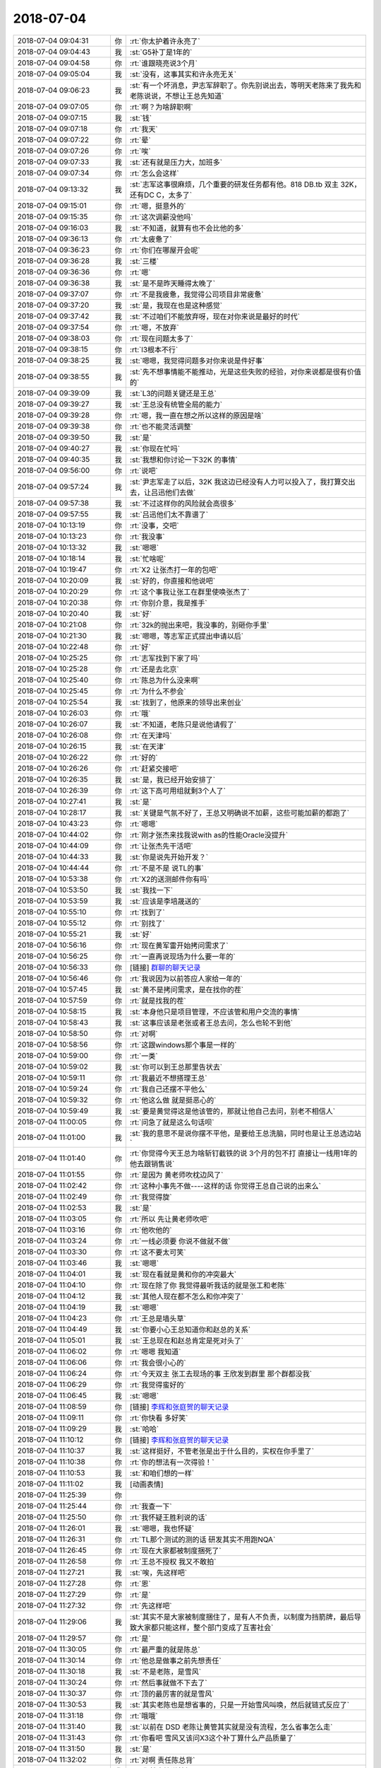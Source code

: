 2018-07-04
-------------

.. list-table::
   :widths: 25, 1, 60

   * - 2018-07-04 09:04:31
     - 你
     - :rt:`你太护着许永亮了`
   * - 2018-07-04 09:04:43
     - 我
     - :st:`G5补丁是1年的`
   * - 2018-07-04 09:04:58
     - 你
     - :rt:`谁跟晓亮说3个月`
   * - 2018-07-04 09:05:04
     - 我
     - :st:`没有，这事其实和许永亮无关`
   * - 2018-07-04 09:06:23
     - 我
     - :st:`有一个坏消息，尹志军辞职了。你先别说出去，等明天老陈来了我先和老陈说说，不想让王总先知道`
   * - 2018-07-04 09:07:05
     - 你
     - :rt:`啊？为啥辞职啊`
   * - 2018-07-04 09:07:15
     - 我
     - :st:`钱`
   * - 2018-07-04 09:07:18
     - 你
     - :rt:`我天`
   * - 2018-07-04 09:07:22
     - 你
     - :rt:`晕`
   * - 2018-07-04 09:07:26
     - 你
     - :rt:`唉`
   * - 2018-07-04 09:07:33
     - 我
     - :st:`还有就是压力大，加班多`
   * - 2018-07-04 09:07:34
     - 你
     - :rt:`怎么会这样`
   * - 2018-07-04 09:13:32
     - 我
     - :st:`志军这事很麻烦，几个重要的研发任务都有他。818 DB.tb 双主 32K，还有DC C，太多了`
   * - 2018-07-04 09:15:01
     - 你
     - :rt:`嗯，挺意外的`
   * - 2018-07-04 09:15:35
     - 你
     - :rt:`这次调薪没他吗`
   * - 2018-07-04 09:16:03
     - 我
     - :st:`不知道，就算有也不会比他的多`
   * - 2018-07-04 09:36:13
     - 你
     - :rt:`太疲惫了`
   * - 2018-07-04 09:36:23
     - 你
     - :rt:`你们在哪屋开会呢`
   * - 2018-07-04 09:36:28
     - 我
     - :st:`三楼`
   * - 2018-07-04 09:36:36
     - 你
     - :rt:`嗯`
   * - 2018-07-04 09:36:38
     - 我
     - :st:`是不是昨天睡得太晚了`
   * - 2018-07-04 09:37:07
     - 你
     - :rt:`不是我疲惫，我觉得公司项目非常疲惫`
   * - 2018-07-04 09:37:20
     - 我
     - :st:`是，我现在也是这种感觉`
   * - 2018-07-04 09:37:42
     - 我
     - :st:`不过咱们不能放弃呀，现在对你来说是最好的时代`
   * - 2018-07-04 09:37:54
     - 你
     - :rt:`嗯，不放弃`
   * - 2018-07-04 09:38:03
     - 你
     - :rt:`现在问题太多了`
   * - 2018-07-04 09:38:15
     - 你
     - :rt:`l3根本不行`
   * - 2018-07-04 09:38:25
     - 我
     - :st:`嗯嗯，我觉得问题多对你来说是件好事`
   * - 2018-07-04 09:38:55
     - 我
     - :st:`先不想事情能不能推动，光是这些失败的经验，对你来说都是很有价值的`
   * - 2018-07-04 09:39:09
     - 我
     - :st:`L3的问题关键还是王总`
   * - 2018-07-04 09:39:27
     - 我
     - :st:`王总没有统管全局的能力`
   * - 2018-07-04 09:39:28
     - 你
     - :rt:`嗯，我一直在想之所以这样的原因是啥`
   * - 2018-07-04 09:39:38
     - 你
     - :rt:`也不能灵活调整`
   * - 2018-07-04 09:39:50
     - 我
     - :st:`是`
   * - 2018-07-04 09:40:27
     - 我
     - :st:`你现在忙吗`
   * - 2018-07-04 09:40:35
     - 我
     - :st:`我想和你讨论一下32K 的事情`
   * - 2018-07-04 09:56:00
     - 你
     - :rt:`说吧`
   * - 2018-07-04 09:57:24
     - 我
     - :st:`尹志军走了以后，32K 我这边已经没有人力可以投入了，我打算交出去，让吕迅他们去做`
   * - 2018-07-04 09:57:38
     - 我
     - :st:`不过这样你的风险就会高很多`
   * - 2018-07-04 09:57:55
     - 我
     - :st:`吕迅他们太不靠谱了`
   * - 2018-07-04 10:13:19
     - 你
     - :rt:`没事，交吧`
   * - 2018-07-04 10:13:23
     - 你
     - :rt:`我没事`
   * - 2018-07-04 10:13:32
     - 我
     - :st:`嗯嗯`
   * - 2018-07-04 10:18:14
     - 我
     - :st:`忙啥呢`
   * - 2018-07-04 10:19:47
     - 你
     - :rt:`X2 让张杰打一年的包吧`
   * - 2018-07-04 10:20:09
     - 我
     - :st:`好的，你直接和他说吧`
   * - 2018-07-04 10:20:29
     - 你
     - :rt:`这个事我让张工在群里使唤张杰了`
   * - 2018-07-04 10:20:38
     - 你
     - :rt:`你别介意，我是推手`
   * - 2018-07-04 10:20:40
     - 我
     - :st:`好`
   * - 2018-07-04 10:21:08
     - 你
     - :rt:`32k的抛出来吧，我没事的，别砸你手里`
   * - 2018-07-04 10:21:30
     - 我
     - :st:`嗯嗯，等志军正式提出申请以后`
   * - 2018-07-04 10:22:48
     - 你
     - :rt:`好`
   * - 2018-07-04 10:25:25
     - 你
     - :rt:`志军找到下家了吗`
   * - 2018-07-04 10:25:28
     - 你
     - :rt:`还是去北京`
   * - 2018-07-04 10:25:40
     - 你
     - :rt:`陈总为什么没来啊`
   * - 2018-07-04 10:25:45
     - 你
     - :rt:`为什么不参会`
   * - 2018-07-04 10:25:54
     - 我
     - :st:`找到了，他原来的领导出来创业`
   * - 2018-07-04 10:26:03
     - 你
     - :rt:`哦`
   * - 2018-07-04 10:26:07
     - 我
     - :st:`不知道，老陈只是说他请假了`
   * - 2018-07-04 10:26:08
     - 你
     - :rt:`在天津吗`
   * - 2018-07-04 10:26:15
     - 我
     - :st:`在天津`
   * - 2018-07-04 10:26:22
     - 你
     - :rt:`好的`
   * - 2018-07-04 10:26:26
     - 你
     - :rt:`赶紧交接吧`
   * - 2018-07-04 10:26:35
     - 我
     - :st:`是，我已经开始安排了`
   * - 2018-07-04 10:26:39
     - 你
     - :rt:`这下高可用组就剩3个人了`
   * - 2018-07-04 10:27:41
     - 我
     - :st:`是`
   * - 2018-07-04 10:28:17
     - 我
     - :st:`关键是气氛不好了，王总又明确说不加薪，这些可能加薪的都跑了`
   * - 2018-07-04 10:43:23
     - 你
     - :rt:`嗯嗯`
   * - 2018-07-04 10:44:02
     - 你
     - :rt:`刚才张杰来找我说with as的性能Oracle没提升`
   * - 2018-07-04 10:44:09
     - 你
     - :rt:`让张杰先干活吧`
   * - 2018-07-04 10:44:33
     - 我
     - :st:`你是说先开始开发？`
   * - 2018-07-04 10:44:44
     - 你
     - :rt:`不是不是 说TL的事`
   * - 2018-07-04 10:53:38
     - 你
     - :rt:`X2的送测邮件你有吗`
   * - 2018-07-04 10:53:50
     - 我
     - :st:`我找一下`
   * - 2018-07-04 10:53:59
     - 我
     - :st:`应该是李培晟送的`
   * - 2018-07-04 10:55:10
     - 你
     - :rt:`找到了`
   * - 2018-07-04 10:55:12
     - 你
     - :rt:`别找了`
   * - 2018-07-04 10:55:21
     - 我
     - :st:`好`
   * - 2018-07-04 10:56:16
     - 你
     - :rt:`现在黄军雷开始拷问需求了`
   * - 2018-07-04 10:56:25
     - 你
     - :rt:`一直再说现场为什么要一年的`
   * - 2018-07-04 10:56:33
     - 你
     - [链接] `群聊的聊天记录 <https://support.weixin.qq.com/cgi-bin/mmsupport-bin/readtemplate?t=page/favorite_record__w_unsupport>`_
   * - 2018-07-04 10:56:46
     - 你
     - :rt:`我说因为以前答应人家给一年的`
   * - 2018-07-04 10:57:45
     - 我
     - :st:`黄不是拷问需求，是在找你的茬`
   * - 2018-07-04 10:57:59
     - 你
     - :rt:`就是找我的茬`
   * - 2018-07-04 10:58:15
     - 我
     - :st:`本身他只是项目管理，不应该管和用户交流的事情`
   * - 2018-07-04 10:58:43
     - 我
     - :st:`这事应该是老张或者王总去问，怎么也轮不到他`
   * - 2018-07-04 10:58:50
     - 你
     - :rt:`对啊`
   * - 2018-07-04 10:58:56
     - 你
     - :rt:`这跟windows那个事是一样的`
   * - 2018-07-04 10:59:00
     - 你
     - :rt:`一类`
   * - 2018-07-04 10:59:02
     - 我
     - :st:`你可以到王总那里告状去`
   * - 2018-07-04 10:59:11
     - 你
     - :rt:`我最近不想搭理王总`
   * - 2018-07-04 10:59:24
     - 你
     - :rt:`我自己还摆不平他么`
   * - 2018-07-04 10:59:32
     - 你
     - :rt:`他这么做 就是挺恶心的`
   * - 2018-07-04 10:59:49
     - 我
     - :st:`要是黄觉得这是他该管的，那就让他自己去问，别老不相信人`
   * - 2018-07-04 11:00:05
     - 你
     - :rt:`问急了就是这么句话呗`
   * - 2018-07-04 11:01:00
     - 我
     - :st:`我的意思不是说你摆不平他，是要给王总洗脑，同时也是让王总选边站`
   * - 2018-07-04 11:01:40
     - 你
     - :rt:`你觉得今天王总为啥斩钉截铁的说 3个月的包不打 直接让一线用1年的 他去跟销售说`
   * - 2018-07-04 11:01:55
     - 你
     - :rt:`是因为 黄老师吹枕边风了`
   * - 2018-07-04 11:02:42
     - 你
     - :rt:`这种小事先不做----这样的话 你觉得王总自己说的出来么`
   * - 2018-07-04 11:02:49
     - 你
     - :rt:`我觉得旋`
   * - 2018-07-04 11:02:53
     - 我
     - :st:`是`
   * - 2018-07-04 11:03:05
     - 你
     - :rt:`所以 先让黄老师吹吧`
   * - 2018-07-04 11:03:16
     - 你
     - :rt:`他吹他的`
   * - 2018-07-04 11:03:24
     - 你
     - :rt:`一线必须要 你说不做就不做`
   * - 2018-07-04 11:03:30
     - 你
     - :rt:`这不要太可笑`
   * - 2018-07-04 11:03:46
     - 我
     - :st:`嗯嗯`
   * - 2018-07-04 11:04:01
     - 我
     - :st:`现在看就是黄和你的冲突最大`
   * - 2018-07-04 11:04:10
     - 你
     - :rt:`现在除了你 我觉得最听我话的就是张工和老陈`
   * - 2018-07-04 11:04:12
     - 我
     - :st:`其他人现在都不怎么和你冲突了`
   * - 2018-07-04 11:04:19
     - 我
     - :st:`嗯嗯`
   * - 2018-07-04 11:04:23
     - 你
     - :rt:`王总是墙头草`
   * - 2018-07-04 11:04:49
     - 我
     - :st:`你要小心王总知道你和赵总的关系`
   * - 2018-07-04 11:05:01
     - 我
     - :st:`王总现在和赵总肯定是死对头了`
   * - 2018-07-04 11:06:02
     - 你
     - :rt:`嗯嗯 我知道`
   * - 2018-07-04 11:06:06
     - 你
     - :rt:`我会很小心的`
   * - 2018-07-04 11:06:24
     - 你
     - :rt:`今天双主 张工去现场的事  王欣发到群里 那个群都没我`
   * - 2018-07-04 11:06:29
     - 你
     - :rt:`我觉得蛮好的`
   * - 2018-07-04 11:06:45
     - 我
     - :st:`嗯嗯`
   * - 2018-07-04 11:08:59
     - 你
     - [链接] `李辉和张庭贺的聊天记录 <https://support.weixin.qq.com/cgi-bin/mmsupport-bin/readtemplate?t=page/favorite_record__w_unsupport>`_
   * - 2018-07-04 11:09:11
     - 你
     - :rt:`你快看 多好笑`
   * - 2018-07-04 11:09:29
     - 我
     - :st:`哈哈`
   * - 2018-07-04 11:10:12
     - 你
     - [链接] `李辉和张庭贺的聊天记录 <https://support.weixin.qq.com/cgi-bin/mmsupport-bin/readtemplate?t=page/favorite_record__w_unsupport>`_
   * - 2018-07-04 11:10:37
     - 我
     - :st:`这样挺好，不管老张是出于什么目的，实权在你手里了`
   * - 2018-07-04 11:10:38
     - 你
     - :rt:`你的想法有一次得验！`
   * - 2018-07-04 11:10:53
     - 我
     - :st:`和咱们想的一样`
   * - 2018-07-04 11:11:02
     - 我
     - [动画表情]
   * - 2018-07-04 11:25:39
     - 你
     - .. image:: /images/290229.jpg
          :width: 100px
   * - 2018-07-04 11:25:44
     - 你
     - :rt:`我查一下`
   * - 2018-07-04 11:25:50
     - 你
     - :rt:`我怀疑王胜利说的话`
   * - 2018-07-04 11:26:01
     - 我
     - :st:`嗯嗯，我也怀疑`
   * - 2018-07-04 11:26:31
     - 你
     - :rt:`TL那个测试的测的话 研发其实不用跑NQA`
   * - 2018-07-04 11:26:45
     - 你
     - :rt:`现在大家都被制度捆死了`
   * - 2018-07-04 11:26:58
     - 你
     - :rt:`王总不授权 我又不敢拍`
   * - 2018-07-04 11:27:21
     - 我
     - :st:`唉，先这样吧`
   * - 2018-07-04 11:27:28
     - 你
     - :rt:`恩`
   * - 2018-07-04 11:27:29
     - 你
     - :rt:`是`
   * - 2018-07-04 11:27:32
     - 你
     - :rt:`先这样吧`
   * - 2018-07-04 11:29:06
     - 我
     - :st:`其实不是大家被制度捆住了，是有人不负责，以制度为挡箭牌，最后导致大家都只能这样，整个部门变成了互害社会`
   * - 2018-07-04 11:29:57
     - 你
     - :rt:`是`
   * - 2018-07-04 11:30:05
     - 你
     - :rt:`最严重的就是陈总`
   * - 2018-07-04 11:30:14
     - 你
     - :rt:`他总是做事之前先想责任`
   * - 2018-07-04 11:30:18
     - 我
     - :st:`不是老陈，是雪风`
   * - 2018-07-04 11:30:24
     - 你
     - :rt:`然后事就做不下去了`
   * - 2018-07-04 11:30:37
     - 你
     - :rt:`顶的最厉害的就是雪风`
   * - 2018-07-04 11:30:53
     - 我
     - :st:`其实老陈也是想省事的，只是一开始雪风叫唤，然后就链式反应了`
   * - 2018-07-04 11:31:18
     - 你
     - :rt:`哦哦`
   * - 2018-07-04 11:31:40
     - 我
     - :st:`以前在 DSD 老陈让黄管其实就是没有流程，怎么省事怎么走`
   * - 2018-07-04 11:31:43
     - 你
     - :rt:`你看吧 雪风又该问X3这个补丁算什么产品质量了`
   * - 2018-07-04 11:31:50
     - 我
     - :st:`是`
   * - 2018-07-04 11:32:02
     - 你
     - :rt:`对啊 责任陈总背`
   * - 2018-07-04 11:32:03
     - 我
     - :st:`你就直接说就行`
   * - 2018-07-04 11:32:12
     - 你
     - :rt:`我怎么说`
   * - 2018-07-04 11:32:17
     - 你
     - :rt:`先想好`
   * - 2018-07-04 11:32:20
     - 你
     - :rt:`出了事不算他的`
   * - 2018-07-04 11:32:25
     - 我
     - :st:`正式版呀，这个是需要上线的吧`
   * - 2018-07-04 11:32:36
     - 你
     - :rt:`正式版他又说时间不够了`
   * - 2018-07-04 11:32:54
     - 我
     - :st:`你作为产品经理只关心发版的质量和内容，这是用户关心的`
   * - 2018-07-04 11:32:56
     - 你
     - :rt:`老张说那些话是我撺掇的`
   * - 2018-07-04 11:33:13
     - 你
     - :rt:`那又死扣了`
   * - 2018-07-04 11:33:18
     - 我
     - :st:`时间够不够这个应该是项管去做`
   * - 2018-07-04 11:33:26
     - 你
     - :rt:`项管的就是个屁`
   * - 2018-07-04 11:33:45
     - 你
     - :rt:`一直说什么这种突发事件耽误人力`
   * - 2018-07-04 11:33:59
     - 我
     - :st:`对呀`
   * - 2018-07-04 11:34:07
     - 你
     - :rt:`靠 这是你该管的事么 要rd有rd 怎么就耽误人力了`
   * - 2018-07-04 11:34:14
     - 你
     - :rt:`摆不正自己的位置`
   * - 2018-07-04 11:34:18
     - 我
     - :st:`你现在老是想着怎么把事情办好`
   * - 2018-07-04 11:34:30
     - 你
     - :rt:`总想着手往别人碗里申`
   * - 2018-07-04 11:34:34
     - 我
     - :st:`我现在想的是怎么让黄他们不停的犯错`
   * - 2018-07-04 11:34:54
     - 你
     - :rt:`知道了`
   * - 2018-07-04 11:35:24
     - 我
     - :st:`如果时间来不及，你可以让王欣、晓亮甚至老杨叫唤`
   * - 2018-07-04 11:35:32
     - 你
     - :rt:`我想的是 我是该这么做 但是这个事 会是什么结果`
   * - 2018-07-04 11:35:41
     - 你
     - :rt:`这个我当然知道了`
   * - 2018-07-04 11:35:49
     - 你
     - :rt:`我现在是跟你推演呢`
   * - 2018-07-04 11:35:51
     - 你
     - :rt:`哈哈`
   * - 2018-07-04 11:36:13
     - 你
     - :rt:`雪风嚷嚷 我说不行 就是正式版 资源的事找项管协调`
   * - 2018-07-04 11:36:19
     - 你
     - :rt:`然后项管怎么说`
   * - 2018-07-04 11:36:20
     - 我
     - :st:`他们测试组不是学习占比很高吗，可以把学习的时间用来测试 X2吧，这样一定可以提前😁`
   * - 2018-07-04 11:36:42
     - 我
     - :st:`黄肯定会推给你`
   * - 2018-07-04 11:36:43
     - 你
     - :rt:`方法总归是有的`
   * - 2018-07-04 11:37:05
     - 你
     - :rt:`怎么推给我`
   * - 2018-07-04 11:37:28
     - 我
     - :st:`有两种可能，一种是质疑现场是否有必要，二是告诉现场不能按期完成，让现场想办法和用户沟通`
   * - 2018-07-04 11:38:12
     - 你
     - :rt:`是的 说的没错`
   * - 2018-07-04 11:38:21
     - 你
     - :rt:`win版的也是这个套路`
   * - 2018-07-04 11:38:37
     - 我
     - :st:`这时候就需要老杨那种胡搅蛮缠的人来处理了`
   * - 2018-07-04 11:38:45
     - 你
     - :rt:`我说非常必要 因为答应现场了 老陈到时候又该说 现在的需求 什么活都接`
   * - 2018-07-04 11:38:58
     - 我
     - :st:`你不能说非常必要`
   * - 2018-07-04 11:39:06
     - 我
     - :st:`你说要和现场沟通`
   * - 2018-07-04 11:39:12
     - 你
     - :rt:`OK`
   * - 2018-07-04 11:39:17
     - 你
     - :rt:`你太聪明了`
   * - 2018-07-04 11:39:18
     - 我
     - :st:`同时问老陈和黄咱们的策略是什么`
   * - 2018-07-04 11:39:44
     - 我
     - :st:`他们说了一个策略，你去沟通，现场不答应，然后让王欣或者老杨出面`
   * - 2018-07-04 11:39:55
     - 你
     - :rt:`哈哈 知道了`
   * - 2018-07-04 11:40:00
     - 你
     - :rt:`套路好深啊`
   * - 2018-07-04 11:40:12
     - 我
     - :st:`最后你还是最委屈的那个`
   * - 2018-07-04 11:40:38
     - 你
     - :rt:`哈哈`
   * - 2018-07-04 11:40:39
     - 我
     - :st:`两边都欺负你，哈哈，想一想就觉得好玩`
   * - 2018-07-04 11:40:40
     - 你
     - :rt:`哈哈`
   * - 2018-07-04 11:40:43
     - 你
     - :rt:`说的没错`
   * - 2018-07-04 11:41:58
     - 我
     - :st:`其实无论黄或者老陈用什么方式，你基本上都可以走这套路`
   * - 2018-07-04 11:42:22
     - 你
     - :rt:`SHI`
   * - 2018-07-04 12:02:45
     - 我
     - :st:`唉，还没完呢[流泪]`
   * - 2018-07-04 12:03:01
     - 你
     - :rt:`你们管饭吗？`
   * - 2018-07-04 12:03:27
     - 我
     - :st:`不知道，好像不管`
   * - 2018-07-04 12:06:12
     - 你
     - :rt:`唉，饭都不管了`
   * - 2018-07-04 12:06:33
     - 我
     - :st:`不知道呢，也没个人通知`
   * - 2018-07-04 12:10:08
     - 我
     - :st:`你吃饭了吗`
   * - 2018-07-04 12:12:12
     - 你
     - :rt:`正在吃`
   * - 2018-07-04 12:12:19
     - 我
     - :st:`嗯嗯`
   * - 2018-07-04 12:30:11
     - 你
     - :rt:`昨天你发给我的话是微博的吗`
   * - 2018-07-04 12:30:33
     - 我
     - :st:`是`
   * - 2018-07-04 12:31:01
     - 你
     - :rt:`我想再看看`
   * - 2018-07-04 12:31:15
     - 你
     - :rt:`纪录让我删了[流泪]`
   * - 2018-07-04 12:31:18
     - 我
     - :st:`稍等`
   * - 2018-07-04 12:32:00
     - 我
     - :st:`@硅谷王川：抽象的艺术 (art of abstraction) 和抽象艺术 （abstract art) 是两个完全不同的东西，但前者比后者要重要千万倍。人和人之间的鸡同鸭讲，可以看成是彼此对世界理解的抽象出来的模型完全不一样不匹配而已。 ​ 面向对象的编程 （object oriented programming), 就是一种典型的抽象的艺术。只需要知道调用 object 的界面，无需理解 object 底层功能如何实现。polymorphism 就是指 object 非常灵活有多种应用场景。`
   * - 2018-07-04 12:32:14
     - 我
     - :st:`抽象的艺术，在于受个体的资源限制下，能够始终抓住事物的最主要的特征和矛盾，用最高效节能的方式和外界环境发生交互。并且能够根据环境的迅速变化，灵活调整适合新环境的抽象模型。这里的关键词是：主要矛盾，高效节能，外界环境，灵活调整。`
   * - 2018-07-04 12:32:20
     - 你
     - :rt:`我想把硬结构和软结构的文章发给老陈，你同意吗？`
   * - 2018-07-04 12:32:28
     - 我
     - :st:`不好`
   * - 2018-07-04 12:32:33
     - 你
     - :rt:`为啥`
   * - 2018-07-04 12:32:59
     - 我
     - :st:`他理解不了`
   * - 2018-07-04 12:33:07
     - 你
     - :rt:`哈哈`
   * - 2018-07-04 12:33:30
     - 你
     - :rt:`你别管我想获得什么，我只是征求原创的同意`
   * - 2018-07-04 12:33:38
     - 你
     - :rt:`你是原创`
   * - 2018-07-04 12:34:07
     - 我
     - :st:`行，你发给他吧`
   * - 2018-07-04 12:34:35
     - 你
     - :rt:`这篇文章写的太好了`
   * - 2018-07-04 13:29:23
     - 我
     - :st:`亲，你把这篇文章再发我一份吧，我找不到了`
   * - 2018-07-04 13:33:37
     - 你
     - [链接] `从软硬结构看复杂事物的进化之道 <http://mp.weixin.qq.com/s?__biz=MzU3NDYxNzIzNQ==&mid=2247483669&idx=1&sn=69aae379f602e51f76dea684b6c4136e&chksm=fd2ee2e9ca596bff95eb864113ae9f02877a2b71867699ce45797f1c979c98fcc2340cfc321f&mpshare=1&scene=1&srcid=0612diFEHXZSaWH9EZYPYkPd#rd>`_
   * - 2018-07-04 13:34:34
     - 我
     - :st:`嗯嗯`
   * - 2018-07-04 13:34:47
     - 你
     - :rt:`今天晚上还想跟你说说plsql的事`
   * - 2018-07-04 13:34:55
     - 你
     - :rt:`我昨天晚上给你发的表有附件吗`
   * - 2018-07-04 13:34:56
     - 我
     - :st:`好的`
   * - 2018-07-04 13:35:08
     - 我
     - :st:`有，我看了`
   * - 2018-07-04 13:35:13
     - 你
     - :rt:`好的`
   * - 2018-07-04 13:35:29
     - 你
     - :rt:`我觉得他们现在做本末倒置`
   * - 2018-07-04 13:35:41
     - 我
     - :st:`怎么讲`
   * - 2018-07-04 13:35:57
     - 你
     - :rt:`我给陈总发那篇文章 有个小目的 是想让他关注：“一个可行的复杂系统势必是从一个可行的简单系统发展而来。逆命题也似乎是真的：从头开始设计的复杂系统根本不可行，也无法修修补补让它可行。你必须由一个简单系统重新开始。”`
   * - 2018-07-04 13:36:08
     - 你
     - :rt:`待会说陈总的`
   * - 2018-07-04 13:36:14
     - 我
     - :st:`嗯嗯`
   * - 2018-07-04 13:37:16
     - 你
     - :rt:`plsql的基础就是declarexxxx  begin.... end;`
   * - 2018-07-04 13:37:24
     - 你
     - :rt:`这个才是plsql的框架`
   * - 2018-07-04 13:37:35
     - 我
     - :st:`是`
   * - 2018-07-04 13:38:03
     - 你
     - :rt:`存储过程可以算是刚才那个基础的应用`
   * - 2018-07-04 13:38:34
     - 我
     - :st:`是`
   * - 2018-07-04 13:38:42
     - 你
     - :rt:`declarexxxx  begin.... end;---称之为执行块的话`
   * - 2018-07-04 13:39:06
     - 你
     - :rt:`存储过程、函数、包都是划定执行块边界的手段`
   * - 2018-07-04 13:39:23
     - 你
     - :rt:`根据不同的功能 进行的区分`
   * - 2018-07-04 13:40:02
     - 我
     - :st:`哈哈，你说的太对了`
   * - 2018-07-04 13:40:12
     - 你
     - :rt:`比如：存储过程是为了什么目的用来xxx的 函数是为了什么目的用来xxx的 包是为了什么目的用来xxx的`
   * - 2018-07-04 13:40:13
     - 我
     - :st:`这也是程序语言基本的划分`
   * - 2018-07-04 13:40:48
     - 你
     - :rt:`但是昨天我问得吕讯 他们把存储过程返回游标啥的做了 if做了 loop做了`
   * - 2018-07-04 13:40:58
     - 你
     - :rt:`但是begin... end没做`
   * - 2018-07-04 13:41:06
     - 你
     - :rt:`我不知道这个影响有多大`
   * - 2018-07-04 13:41:15
     - 你
     - :rt:`我怕的是 他们以前做的需要重构`
   * - 2018-07-04 13:41:20
     - 我
     - :st:`应该影响很大吧`
   * - 2018-07-04 13:41:36
     - 你
     - :rt:`所以我想跟你说说`
   * - 2018-07-04 13:41:54
     - 你
     - :rt:`一来 把我昨天做的跟你同步下 我看通了很多东西`
   * - 2018-07-04 13:42:15
     - 你
     - :rt:`二来 把我的想法跟你说下 你帮我把把关`
   * - 2018-07-04 13:42:24
     - 你
     - :rt:`三来你从研发的角度想想这事`
   * - 2018-07-04 13:42:33
     - 我
     - :st:`嗯嗯`
   * - 2018-07-04 13:43:47
     - 你
     - :rt:`PLSQL！=存储过程`
   * - 2018-07-04 13:43:54
     - 我
     - :st:`是`
   * - 2018-07-04 13:44:43
     - 你
     - :rt:`这次现场给的都是存储过程 我不知道spl在用户那一般都怎么用`
   * - 2018-07-04 13:44:52
     - 你
     - :rt:`还是只用在存储过程里？`
   * - 2018-07-04 13:45:04
     - 我
     - :st:`应该是都有`
   * - 2018-07-04 13:45:22
     - 你
     - :rt:`即使只用在存储过程里 从我的分析来看 也必须先实现spl才行`
   * - 2018-07-04 13:45:34
     - 你
     - :rt:`这就是软硬结构那篇文章写的`
   * - 2018-07-04 13:45:44
     - 我
     - :st:`没错，这个是最基础的`
   * - 2018-07-04 13:45:57
     - 你
     - :rt:`存储过程太常用 导致大家以为存储过程是硬结构`
   * - 2018-07-04 13:46:06
     - 你
     - :rt:`孤独的实现存储过程兼容`
   * - 2018-07-04 13:46:10
     - 你
     - :rt:`这个想法是不对的`
   * - 2018-07-04 13:46:23
     - 我
     - :st:`说得太好了`
   * - 2018-07-04 13:46:24
     - 你
     - :rt:`存储过程是spl发展到一定阶段的产物`
   * - 2018-07-04 13:46:34
     - 我
     - :st:`你比大多数研发看的都准确`
   * - 2018-07-04 13:46:41
     - 你
     - :rt:`脱离spl的存储过程就是硬结构不硬的存储过程`
   * - 2018-07-04 13:46:50
     - 你
     - :rt:`空中楼阁`
   * - 2018-07-04 13:46:51
     - 我
     - :st:`嗯嗯`
   * - 2018-07-04 13:47:34
     - 你
     - :rt:`Oracle的plsql手册 真是好东西`
   * - 2018-07-04 13:47:56
     - 我
     - :st:`BEGIN`
       :st:`hello_world;`
       :st:`END;`
       :st:`这是最简单的 PL/SQL`
   * - 2018-07-04 13:48:01
     - 我
     - :st:`必须有 begin`
   * - 2018-07-04 13:48:02
     - 你
     - :rt:`对`
   * - 2018-07-04 13:48:11
     - 你
     - :rt:`这是最基本的`
   * - 2018-07-04 13:48:45
     - 你
     - :rt:`再多一点点就是`
       :rt:`declare a varchar2`
       :rt:`BEGIN`
       :rt:`a:= hello_world;`
       :rt:`END;`
   * - 2018-07-04 13:48:56
     - 我
     - :st:`哈哈，没错`
   * - 2018-07-04 13:49:01
     - 你
     - :rt:`这个不实现做什么都是错的`
   * - 2018-07-04 13:49:09
     - 我
     - :st:`对`
   * - 2018-07-04 13:49:27
     - 你
     - :rt:`昨天小强一说begin  end没做 我就特别奇怪`
   * - 2018-07-04 13:49:31
     - 你
     - :rt:`而且你知道吗？`
   * - 2018-07-04 13:49:35
     - 我
     - :st:`不知道`
   * - 2018-07-04 13:49:54
     - 你
     - :rt:`即使事务的begin...commit我怀疑都在begin...end之后`
   * - 2018-07-04 13:49:59
     - 你
     - :rt:`但是说不准`
   * - 2018-07-04 13:50:08
     - 你
     - :rt:`不知道历史究竟是什么`
   * - 2018-07-04 13:50:15
     - 我
     - :st:`肯定的`
   * - 2018-07-04 13:50:55
     - 你
     - :rt:`你知道动态游标和静态游标吗`
   * - 2018-07-04 13:50:56
     - 我
     - :st:`事务的 begin 和spl 的 begin 不是一个东西`
   * - 2018-07-04 13:51:01
     - 我
     - :st:`知道`
   * - 2018-07-04 13:51:16
     - 你
     - :rt:`其实我们现在执行的DML语句都是游标`
   * - 2018-07-04 13:51:21
     - 你
     - :rt:`只是是静态游标`
   * - 2018-07-04 13:51:34
     - 我
     - :st:`是`
   * - 2018-07-04 13:51:47
     - 你
     - :rt:`我的意思是 spl和sql不一定谁在前谁在后`
   * - 2018-07-04 13:51:57
     - 我
     - :st:`嗯嗯`
   * - 2018-07-04 13:53:10
     - 你
     - .. image:: /images/290402.jpg
          :width: 100px
   * - 2018-07-04 13:53:55
     - 你
     - :rt:`A cursor that is constructed and managed by PL/SQL is an implicit cursor. A cursor that you construct and manage is an explicit cursor.`
   * - 2018-07-04 13:54:24
     - 我
     - :st:`嗯嗯`
   * - 2018-07-04 13:54:54
     - 你
     - :rt:`这里边有个关系，静态sql包括：动态游标和静态游标，与静态sql对应的还有个动态sql`
   * - 2018-07-04 13:55:18
     - 我
     - :st:`是`
   * - 2018-07-04 13:55:22
     - 你
     - :rt:`An implicit cursor is a session cursor that is constructed and managed by PL/SQL. PL/SQL opens an implicit cursor every time you run a SELECT or DML statement. You cannot control an implicit cursor, but you can get information from its attributes.`
   * - 2018-07-04 13:56:07
     - 你
     - :rt:`错了 叫隐式游标`
   * - 2018-07-04 13:56:30
     - 你
     - :rt:`implicit cursor ：隐式游标，explicit cursor：显示游标`
   * - 2018-07-04 13:56:35
     - 我
     - :st:`嗯嗯`
   * - 2018-07-04 13:56:59
     - 你
     - :rt:`这里边有个关系，静态sql包括：隐式游标和显式游标，与静态sql对应的还有个动态sql`
   * - 2018-07-04 14:01:26
     - 我
     - :st:`他们做的应该是动态游标吧`
   * - 2018-07-04 14:02:22
     - 你
     - :rt:`我没找到动态游标`
   * - 2018-07-04 14:02:44
     - 你
     - :rt:`我昨天看到的二个非常重要的概念就是：显示游标、游标变量`
   * - 2018-07-04 14:03:00
     - 你
     - :rt:`cursor,sys_refcursor`
   * - 2018-07-04 14:03:07
     - 我
     - :st:`https://www.cnblogs.com/alsf/p/6285558.html`
   * - 2018-07-04 14:03:23
     - 你
     - :rt:`以前最开始我就问过这个问题 刘正超蒙我说他俩是一回事`
   * - 2018-07-04 14:03:49
     - 我
     - :st:`哈哈，估计这个家伙也没有搞明白`
   * - 2018-07-04 14:04:12
     - 你
     - :rt:`TYPE ref_cursor_type IS REF CURSOR;---这个东西其实跟sys_refcursor没什么本质区别`
   * - 2018-07-04 14:05:02
     - 你
     - pl-sql-language-reference.pdf
   * - 2018-07-04 14:05:16
     - 你
     - :rt:`看6.4`
   * - 2018-07-04 14:05:41
     - 你
     - :rt:`To create a cursor variable, either declare a variable of the predefined type SYS_REFCURSOR or define a REF CURSOR type and then declare a variable of that type.`
   * - 2018-07-04 14:06:47
     - 我
     - :st:`嗯嗯`
   * - 2018-07-04 14:07:13
     - 你
     - :rt:`现场sys_refcursor用的多`
   * - 2018-07-04 14:07:17
     - 你
     - :rt:`先做这个`
   * - 2018-07-04 14:07:40
     - 我
     - :st:`是`
   * - 2018-07-04 14:11:41
     - 我
     - :st:`DECLARE C$Cursor Cursor STATIC`
       :st:`这个是静态游标`
   * - 2018-07-04 14:12:06
     - 你
     - :rt:`这个就是我说的显示游标`
   * - 2018-07-04 14:12:30
     - 我
     - :st:`不是，是最后 STATIC 关键字`
   * - 2018-07-04 14:13:09
     - 你
     - :rt:`Cursor和sys_refcursor你可以理解成一个具体的数和int的关系`
   * - 2018-07-04 14:13:21
     - 我
     - :st:`是`
   * - 2018-07-04 14:13:31
     - 你
     - :rt:`我没见过cursor后有static字样的`
   * - 2018-07-04 14:13:37
     - 你
     - :rt:`手册上的吗？`
   * - 2018-07-04 14:13:50
     - 我
     - :st:`不是`
   * - 2018-07-04 14:14:22
     - 你
     - :rt:`C$也没见过`
   * - 2018-07-04 14:14:58
     - 你
     - :rt:`Cursor和sys_refcursor的open语句都不一样`
   * - 2018-07-04 14:15:12
     - 你
     - :rt:`但区别特别小，所以特别容易混`
   * - 2018-07-04 14:15:34
     - 你
     - :rt:`我开始就混了，昨天才明白怎么回事`
   * - 2018-07-04 14:15:41
     - 我
     - :st:`嗯嗯`
   * - 2018-07-04 14:21:12
     - 我
     - :st:`困了`
   * - 2018-07-04 14:25:17
     - 你
     - :rt:`谁在汇报呢`
   * - 2018-07-04 14:25:42
     - 我
     - :st:`老孔 汇报8m MPP`
   * - 2018-07-04 14:35:40
     - 我
     - :st:`睡着了`
   * - 2018-07-04 14:35:51
     - 你
     - :rt:`醒了吗`
   * - 2018-07-04 14:35:58
     - 你
     - :rt:`你中午走我都不知道`
   * - 2018-07-04 14:36:02
     - 我
     - :st:`醒了`
   * - 2018-07-04 14:36:08
     - 你
     - :rt:`聊会别的`
   * - 2018-07-04 14:36:21
     - 我
     - :st:`嗯嗯`
   * - 2018-07-04 14:37:00
     - 我
     - :st:`聊聊李杰吧`
   * - 2018-07-04 14:37:05
     - 你
     - :rt:`恩好`
   * - 2018-07-04 14:37:08
     - 我
     - :st:`今天早上她找了`
   * - 2018-07-04 14:37:14
     - 你
     - :rt:`找你了吗`
   * - 2018-07-04 14:37:17
     - 你
     - :rt:`说啥了`
   * - 2018-07-04 14:37:25
     - 我
     - :st:`说他们机构调整，结果他留下了`
   * - 2018-07-04 14:37:34
     - 你
     - :rt:`啥意思`
   * - 2018-07-04 14:37:42
     - 你
     - :rt:`这么大的事 没跟我说`
   * - 2018-07-04 14:37:53
     - 你
     - :rt:`留下代表什么`
   * - 2018-07-04 14:38:10
     - 我
     - [链接] `王雪松和李杰的聊天记录 <https://support.weixin.qq.com/cgi-bin/mmsupport-bin/readtemplate?t=page/favorite_record__w_unsupport>`_
   * - 2018-07-04 14:40:15
     - 你
     - :rt:`这么大的事`
   * - 2018-07-04 14:40:29
     - 你
     - :rt:`其实给我 绝对不会让自己处于这种境地`
   * - 2018-07-04 14:40:31
     - 我
     - :st:`是`
   * - 2018-07-04 14:40:40
     - 你
     - :rt:`李杰他太不开窍`
   * - 2018-07-04 14:40:46
     - 我
     - :st:`我也觉得她太软弱了`
   * - 2018-07-04 14:40:51
     - 你
     - :rt:`但现在连中台的领导都不认识`
   * - 2018-07-04 14:41:37
     - 我
     - :st:`其实我觉得她可以找找以前的同事`
   * - 2018-07-04 14:42:25
     - 你
     - :rt:`她昨天跟我说 原来在国美之前（中指）的同事 以前也是同学 现在是VP了 跟CEO汇报`
   * - 2018-07-04 14:42:36
     - 你
     - :rt:`说要挖她去`
   * - 2018-07-04 14:42:41
     - 你
     - :rt:`我没让她去`
   * - 2018-07-04 14:42:48
     - 我
     - :st:`啊，回国美吗`
   * - 2018-07-04 14:42:55
     - 你
     - :rt:`不是`
   * - 2018-07-04 14:43:07
     - 你
     - :rt:`中指的同事`
   * - 2018-07-04 14:43:13
     - 我
     - :st:`哦`
   * - 2018-07-04 14:43:17
     - 你
     - :rt:`估计就是个创业公司啥的`
   * - 2018-07-04 14:43:26
     - 我
     - :st:`是`
   * - 2018-07-04 14:43:35
     - 你
     - :rt:`李杰他自己战略不行`
   * - 2018-07-04 14:43:40
     - 我
     - :st:`是`
   * - 2018-07-04 14:43:46
     - 你
     - :rt:`天天在地下钻研`
   * - 2018-07-04 14:43:48
     - 我
     - :st:`很多地方特别不清楚`
   * - 2018-07-04 14:43:49
     - 你
     - :rt:`你觉得呢`
   * - 2018-07-04 14:43:54
     - 我
     - :st:`你说的对`
   * - 2018-07-04 14:43:55
     - 你
     - :rt:`是`
   * - 2018-07-04 14:43:58
     - 你
     - :rt:`还觉得自己特牛`
   * - 2018-07-04 14:44:02
     - 我
     - :st:`是`
   * - 2018-07-04 14:44:03
     - 你
     - :rt:`每次说她都不听`
   * - 2018-07-04 14:44:19
     - 你
     - :rt:`现在这么点小事都自己都掌握不了`
   * - 2018-07-04 14:44:46
     - 你
     - :rt:`这也是为啥在家庭里也拿不住薛超`
   * - 2018-07-04 14:44:52
     - 你
     - :rt:`昨天跟我抱怨薛超`
   * - 2018-07-04 14:44:53
     - 我
     - :st:`是，其实她最需要你的指导`
   * - 2018-07-04 14:44:55
     - 你
     - :rt:`要分居`
   * - 2018-07-04 14:45:08
     - 我
     - :st:`哦，又是因为玩游戏吧`
   * - 2018-07-04 14:45:09
     - 你
     - :rt:`我指导不了`
   * - 2018-07-04 14:45:14
     - 你
     - :rt:`不听我的`
   * - 2018-07-04 14:45:15
     - 你
     - :rt:`是`
   * - 2018-07-04 14:45:20
     - 你
     - :rt:`玩游戏 看视频`
   * - 2018-07-04 14:45:26
     - 你
     - :rt:`薛超在家啥也不干`
   * - 2018-07-04 14:45:31
     - 我
     - :st:`唉`
   * - 2018-07-04 14:45:35
     - 你
     - :rt:`一点家务活都不干`
   * - 2018-07-04 14:45:43
     - 我
     - :st:`其实这也是李杰惯出来的`
   * - 2018-07-04 14:45:56
     - 你
     - :rt:`现在我妈妈在他家呢 他婆婆也不看孩子 也不收拾屋子 也不做饭`
   * - 2018-07-04 14:46:02
     - 你
     - :rt:`天天在电脑上唱歌`
   * - 2018-07-04 14:46:09
     - 你
     - :rt:`跟薛超一样`
   * - 2018-07-04 14:46:20
     - 你
     - :rt:`不是她惯的谁惯的`
   * - 2018-07-04 14:46:30
     - 我
     - :st:`这娘俩简直了`
   * - 2018-07-04 14:46:34
     - 你
     - :rt:`我觉得李杰那个软弱劲跟我妈如出一辙`
   * - 2018-07-04 14:46:51
     - 我
     - :st:`是`
   * - 2018-07-04 14:47:11
     - 你
     - :rt:`薛超为啥那样咱俩也给他分析过吧`
   * - 2018-07-04 14:47:23
     - 你
     - :rt:`跟她工作是一样的`
   * - 2018-07-04 14:47:27
     - 我
     - :st:`是`
   * - 2018-07-04 14:47:32
     - 你
     - :rt:`她根本不听`
   * - 2018-07-04 14:47:47
     - 我
     - :st:`是`
   * - 2018-07-04 14:48:10
     - 我
     - :st:`她总是自己有幻想，自己麻醉自己`
   * - 2018-07-04 14:48:15
     - 你
     - :rt:`是`
   * - 2018-07-04 14:48:21
     - 你
     - :rt:`我有的时候特别生气`
   * - 2018-07-04 14:49:05
     - 我
     - :st:`唉，还需要想一想其他的办法`
   * - 2018-07-04 14:49:24
     - 你
     - :rt:`我觉得薛超和他妈都是李杰惯的`
   * - 2018-07-04 14:49:31
     - 你
     - :rt:`李杰战略没有 战术也没有`
   * - 2018-07-04 14:49:32
     - 我
     - :st:`嗯嗯`
   * - 2018-07-04 14:49:44
     - 你
     - :rt:`随便一个农村老娘们她都搞不定`
   * - 2018-07-04 14:49:50
     - 我
     - :st:`是`
   * - 2018-07-04 14:50:07
     - 你
     - :rt:`你说我生不生气`
   * - 2018-07-04 14:50:17
     - 我
     - :st:`是，肯定得生气`
   * - 2018-07-04 14:50:33
     - 你
     - :rt:`我想将来有一天他来天津 离我近些 我能每天都教她`
   * - 2018-07-04 14:50:37
     - 你
     - :rt:`没准能好点`
   * - 2018-07-04 14:50:42
     - 你
     - :rt:`现在这样根本不行`
   * - 2018-07-04 14:50:57
     - 我
     - :st:`关键有时候你和他说通了，她一回去就又变回老样子了`
   * - 2018-07-04 14:51:04
     - 你
     - :rt:`是`
   * - 2018-07-04 14:51:08
     - 你
     - :rt:`说通都很难`
   * - 2018-07-04 14:51:22
     - 你
     - :rt:`上次我去京东 我跟李杰说了我跟老杨的事`
   * - 2018-07-04 14:51:33
     - 我
     - :st:`嗯嗯，李杰怎么说`
   * - 2018-07-04 14:51:42
     - 你
     - :rt:`我随口说了句 『你是不是不想听了 或者笑话之类的』`
   * - 2018-07-04 14:51:48
     - 你
     - :rt:`李杰回来给我发微信说`
   * - 2018-07-04 14:52:03
     - 你
     - :rt:`要我在她那有足够的安全感`
   * - 2018-07-04 14:52:09
     - 你
     - :rt:`我做什么对她都不会怪我`
   * - 2018-07-04 14:52:18
     - 你
     - :rt:`她只爱我和灵筠`
   * - 2018-07-04 14:52:24
     - 你
     - :rt:`我当时心痛的`
   * - 2018-07-04 14:52:26
     - 我
     - :st:`嗯`
   * - 2018-07-04 14:52:28
     - 我
     - :st:`是`
   * - 2018-07-04 14:52:42
     - 我
     - :st:`我怎么觉得她那么孤独`
   * - 2018-07-04 14:52:43
     - 你
     - :rt:`现在李杰特别勤快`
   * - 2018-07-04 14:52:59
     - 你
     - :rt:`我在京东 她就一直帮我做这个做那个`
   * - 2018-07-04 14:53:15
     - 你
     - :rt:`以前小时候她可懒了`
   * - 2018-07-04 14:53:28
     - 我
     - :st:`唉`
   * - 2018-07-04 14:53:29
     - 你
     - :rt:`我估计就跟在家里总干活 练的`
   * - 2018-07-04 14:53:40
     - 你
     - :rt:`我特别心痛真的`
   * - 2018-07-04 14:53:49
     - 我
     - :st:`嗯嗯`
   * - 2018-07-04 14:53:55
     - 你
     - :rt:`其实我总觉得 两口子才是最亲的`
   * - 2018-07-04 14:54:09
     - 你
     - :rt:`两口子相亲相爱`
   * - 2018-07-04 14:54:10
     - 我
     - :st:`唉，真不一定`
   * - 2018-07-04 14:54:23
     - 我
     - :st:`这是最好啊`
   * - 2018-07-04 14:54:25
     - 你
     - :rt:`至少相亲相爱 女人会觉得很幸福`
   * - 2018-07-04 14:54:30
     - 你
     - :rt:`我就是这个意思`
   * - 2018-07-04 14:54:42
     - 你
     - :rt:`我觉得李杰跟薛超 已经不可能了`
   * - 2018-07-04 14:54:53
     - 你
     - :rt:`他俩就是下一个我爸妈 只是程度不同而已`
   * - 2018-07-04 14:55:00
     - 我
     - :st:`啊，不会吧`
   * - 2018-07-04 14:55:09
     - 你
     - :rt:`我觉得是`
   * - 2018-07-04 14:55:21
     - 我
     - :st:`唉，你知道李杰和路加的关系吗`
   * - 2018-07-04 14:55:22
     - 你
     - :rt:`你会爱你弟弟超过你媳妇吗`
   * - 2018-07-04 14:55:29
     - 我
     - :st:`不会呀`
   * - 2018-07-04 14:55:35
     - 你
     - :rt:`现在不怎么联系了`
   * - 2018-07-04 14:55:41
     - 我
     - :st:`我明白你的意思`
   * - 2018-07-04 14:55:50
     - 你
     - :rt:`如果你爱你弟弟超过你媳妇 那是什么感觉`
   * - 2018-07-04 14:56:08
     - 你
     - :rt:`说明你和你媳妇的关系有问题`
   * - 2018-07-04 14:56:15
     - 我
     - :st:`是`
   * - 2018-07-04 14:56:22
     - 你
     - :rt:`唉 每次说起李杰我都特别难过`
   * - 2018-07-04 14:56:28
     - 你
     - :rt:`我都特别放心不下`
   * - 2018-07-04 14:56:51
     - 我
     - :st:`就像你说的，赶紧让她过来吧`
   * - 2018-07-04 14:57:14
     - 你
     - :rt:`是呢 我想着 等过几年 没什么钱多钱少的`
   * - 2018-07-04 14:57:25
     - 你
     - :rt:`姐妹俩在一起 心安才好`
   * - 2018-07-04 14:57:33
     - 我
     - :st:`是`
   * - 2018-07-04 14:57:34
     - 你
     - :rt:`钱多多花 少了少花`
   * - 2018-07-04 14:57:38
     - 我
     - :st:`没错`
   * - 2018-07-04 14:57:45
     - 我
     - :st:`有你在，她会好很多`
   * - 2018-07-04 14:57:53
     - 你
     - :rt:`肯定会好很多`
   * - 2018-07-04 14:58:21
     - 你
     - :rt:`所以 我更得努力`
   * - 2018-07-04 14:58:31
     - 我
     - :st:`说实话，我最近没和她怎么联系，没有感觉到你说的这些问题`
   * - 2018-07-04 14:58:38
     - 我
     - :st:`嗯嗯，咱们一起努力`
   * - 2018-07-04 14:59:00
     - 你
     - :rt:`我希望我能在李杰来的时候 做出点成绩来`
   * - 2018-07-04 14:59:01
     - 我
     - :st:`为了那些我们爱的人和爱我们的人`
   * - 2018-07-04 14:59:07
     - 你
     - :rt:`也给她安全感`
   * - 2018-07-04 14:59:09
     - 你
     - :rt:`是`
   * - 2018-07-04 14:59:11
     - 你
     - :rt:`说的没错`
   * - 2018-07-04 14:59:16
     - 我
     - :st:`你一定行的`
   * - 2018-07-04 14:59:28
     - 你
     - :rt:`李杰昨天跟我 抱怨薛超`
   * - 2018-07-04 14:59:48
     - 你
     - :rt:`其实我都能想象李杰的生活`
   * - 2018-07-04 15:00:02
     - 我
     - :st:`嗯嗯`
   * - 2018-07-04 15:00:13
     - 你
     - :rt:`薛超和他妈有时候做的很过分 但是李杰能忍`
   * - 2018-07-04 15:00:23
     - 你
     - :rt:`实在忍不了了 就爆发`
   * - 2018-07-04 15:00:24
     - 我
     - :st:`是`
   * - 2018-07-04 15:00:30
     - 你
     - :rt:`一直都是这样`
   * - 2018-07-04 15:00:47
     - 我
     - :st:`嗯嗯`
   * - 2018-07-04 15:02:16
     - 你
     - :rt:`昨天东东说做炒米饭`
   * - 2018-07-04 15:02:28
     - 你
     - :rt:`他喜欢吃咖喱牛肉的 我喜欢吃黄瓜的`
   * - 2018-07-04 15:02:44
     - 你
     - :rt:`我就让他做黄瓜的 结果晚上回去就拉着脸`
   * - 2018-07-04 15:02:54
     - 你
     - :rt:`我一看他拉着脸我就耍的比他还厉害`
   * - 2018-07-04 15:03:00
     - 你
     - :rt:`说话也不搭理他`
   * - 2018-07-04 15:03:03
     - 你
     - :rt:`他就妥协了`
   * - 2018-07-04 15:03:07
     - 我
     - :st:`哈哈`
   * - 2018-07-04 15:03:12
     - 你
     - :rt:`还主动要求刷碗`
   * - 2018-07-04 15:03:27
     - 我
     - :st:`还是你管教的好`
   * - 2018-07-04 15:03:36
     - 我
     - :st:`要是李杰就该觉得自己错了`
   * - 2018-07-04 15:03:47
     - 你
     - :rt:`然后我就说他 你自己喜欢吃咖喱的 要么就别管我 自己做 要么就顺着我`
   * - 2018-07-04 15:04:03
     - 你
     - :rt:`别管我你自己又做不到`
   * - 2018-07-04 15:04:11
     - 我
     - :st:`嗯嗯`
   * - 2018-07-04 15:04:13
     - 你
     - :rt:`耍脸给谁看`
   * - 2018-07-04 15:04:16
     - 你
     - :rt:`他就笑了`
   * - 2018-07-04 15:04:20
     - 我
     - :st:`哈哈`
   * - 2018-07-04 15:04:21
     - 你
     - :rt:`然后开始哄我`
   * - 2018-07-04 15:04:42
     - 我
     - :st:`嗯嗯`
   * - 2018-07-04 15:05:22
     - 你
     - :rt:`人的本能就是欺软怕硬`
   * - 2018-07-04 15:05:28
     - 我
     - :st:`是`
   * - 2018-07-04 15:05:30
     - 你
     - :rt:`人性决定的`
   * - 2018-07-04 15:05:38
     - 我
     - :st:`没错`
   * - 2018-07-04 15:05:44
     - 你
     - :rt:`所以妥协也会成为习惯`
   * - 2018-07-04 15:05:55
     - 我
     - :st:`对`
   * - 2018-07-04 15:06:00
     - 你
     - :rt:`我家就是东东妥协 李杰就是李杰妥协`
   * - 2018-07-04 15:06:03
     - 你
     - :rt:`温水煮青蛙`
   * - 2018-07-04 15:06:08
     - 我
     - :st:`哈哈，你已经初步掌握人性了`
   * - 2018-07-04 15:06:24
     - 你
     - :rt:`就掌握了一点点`
   * - 2018-07-04 15:07:03
     - 我
     - :st:`比起我刚带你的时候强了好几倍了`
   * - 2018-07-04 15:07:14
     - 你
     - :rt:`哈哈`
   * - 2018-07-04 15:07:35
     - 你
     - :rt:`昨天晚上 你说你儿子的时候我比较好奇`
   * - 2018-07-04 15:07:40
     - 我
     - :st:`你刚才和我说完了，我现在更担心李杰了`
   * - 2018-07-04 15:07:47
     - 我
     - :st:`好奇什么`
   * - 2018-07-04 15:07:54
     - 你
     - :rt:`你在你儿子心中是个非常脾气好的形象吗`
   * - 2018-07-04 15:08:08
     - 我
     - :st:`不是呀，正好相反，是一个脾气很差的人`
   * - 2018-07-04 15:08:27
     - 你
     - :rt:`是啊`
   * - 2018-07-04 15:08:41
     - 你
     - :rt:`那为什么你工作的状态跟他想的不一样呢`
   * - 2018-07-04 15:08:54
     - 我
     - :st:`他现在属于叛逆期，对于我他总是从一种否定的角度看的`
   * - 2018-07-04 15:09:02
     - 我
     - :st:`这个岁数的孩子都是这样`
   * - 2018-07-04 15:09:13
     - 你
     - :rt:`哦`
   * - 2018-07-04 15:09:42
     - 我
     - :st:`反倒是我和他非常正式的讨论一些大的话题的时候他会比较尊重我`
   * - 2018-07-04 15:10:24
     - 你
     - :rt:`嗯嗯`
   * - 2018-07-04 15:10:42
     - 你
     - :rt:`其实以前李杰也经常跟我爸爸讨论历史啥的`
   * - 2018-07-04 15:10:48
     - 我
     - :st:`嗯`
   * - 2018-07-04 15:10:51
     - 你
     - :rt:`我都不知道`
   * - 2018-07-04 15:10:53
     - 你
     - :rt:`就听着`
   * - 2018-07-04 15:11:19
     - 我
     - :st:`哦`
   * - 2018-07-04 15:13:10
     - 我
     - :st:`刚才武总在评老孔的8m MPP 的时候又特意说了8t MPP 是坚决不做的，以前都属于浪费研发资源`
   * - 2018-07-04 15:13:36
     - 我
     - :st:`武总说8t 的定位就是共享的高可用集群`
   * - 2018-07-04 15:14:04
     - 你
     - :rt:`好么`
   * - 2018-07-04 15:14:12
     - 你
     - :rt:`当初不也是赵总让做的吗`
   * - 2018-07-04 15:14:22
     - 你
     - :rt:`第二次封闭是武总让做的吗？`
   * - 2018-07-04 15:14:26
     - 我
     - :st:`当初其实是崔总让做的`
   * - 2018-07-04 15:14:31
     - 你
     - :rt:`是`
   * - 2018-07-04 15:14:44
     - 我
     - :st:`第二次是赵总压的，武总不愿意`
   * - 2018-07-04 15:14:52
     - 你
     - :rt:`知道了`
   * - 2018-07-04 15:15:00
     - 我
     - :st:`今天武总特意说第二次封闭这个是浪费研发资源`
   * - 2018-07-04 15:15:04
     - 你
     - :rt:`赵总处境真的是很艰难了`
   * - 2018-07-04 15:15:09
     - 你
     - :rt:`额额~~~`
   * - 2018-07-04 15:15:21
     - 你
     - :rt:`现在武总是老大`
   * - 2018-07-04 15:15:22
     - 我
     - :st:`是`
   * - 2018-07-04 15:15:27
     - 你
     - :rt:`赵总有啥办法`
   * - 2018-07-04 15:15:38
     - 我
     - :st:`没啥好办法`
   * - 2018-07-04 15:15:53
     - 你
     - :rt:`你觉得赵总和武总将来会是个什么情况`
   * - 2018-07-04 15:16:02
     - 你
     - :rt:`武总会把赵总挤走吗`
   * - 2018-07-04 15:16:06
     - 我
     - :st:`不一定`
   * - 2018-07-04 15:16:10
     - 你
     - :rt:`还是会边缘`
   * - 2018-07-04 15:16:17
     - 我
     - :st:`都不一定`
   * - 2018-07-04 15:16:21
     - 你
     - :rt:`其实是一回事 程度不同而已`
   * - 2018-07-04 15:16:25
     - 你
     - :rt:`猜猜么`
   * - 2018-07-04 15:16:31
     - 你
     - :rt:`可能的情况`
   * - 2018-07-04 15:19:26
     - 我
     - :st:`这里面最关键的是尹总`
   * - 2018-07-04 15:22:34
     - 你
     - :rt:`我觉得尹总现在应该是要拉拢赵总才对`
   * - 2018-07-04 15:22:51
     - 你
     - :rt:`否则 武总吃掉赵总以后 下一个目标就是她`
   * - 2018-07-04 15:23:06
     - 我
     - :st:`对，恐怕这也是赵总坚持的最大后盾`
   * - 2018-07-04 15:23:50
     - 我
     - :st:`现在赵总只是避其锋芒`
   * - 2018-07-04 15:24:00
     - 你
     - :rt:`是`
   * - 2018-07-04 15:24:12
     - 你
     - :rt:`但愿武总不要在穷追猛打了`
   * - 2018-07-04 15:24:20
     - 你
     - :rt:`否则对他也不好`
   * - 2018-07-04 15:24:51
     - 我
     - :st:`武总现在的目标是小崔`
   * - 2018-07-04 15:25:09
     - 你
     - :rt:`小崔？`
   * - 2018-07-04 15:25:16
     - 你
     - :rt:`把小崔吃掉？`
   * - 2018-07-04 15:25:23
     - 我
     - :st:`只有等解决了小崔，武总才会来对付赵总`
   * - 2018-07-04 15:25:37
     - 你
     - :rt:`外患先除掉`
   * - 2018-07-04 15:25:40
     - 我
     - :st:`不是，现在小崔还是有控股权的`
   * - 2018-07-04 15:25:50
     - 我
     - :st:`只是因为外籍身份`
   * - 2018-07-04 15:26:02
     - 你
     - :rt:`乱啊`
   * - 2018-07-04 15:26:05
     - 你
     - :rt:`搞不明白`
   * - 2018-07-04 15:27:25
     - 我
     - :st:`是，小崔想继承他父亲的地位，但是尹总、武总都在阻击小崔`
   * - 2018-07-04 15:30:32
     - 我
     - :st:`现在武总、尹总、赵总在大战略上是一致的，分歧是内部的事情`
   * - 2018-07-04 15:30:48
     - 我
     - :st:`等外敌解决了，才会轮到内部问题`
   * - 2018-07-04 15:31:35
     - 我
     - :st:`赵总现在就是在武总没有解决外敌之前加紧布局，这样等内战的时候好处于有利位置`
   * - 2018-07-04 15:41:30
     - 你
     - :rt:`是`
   * - 2018-07-04 15:41:58
     - 我
     - :st:`所以你的价值就非常高了`
   * - 2018-07-04 15:42:34
     - 我
     - :st:`赵总现在的战略明显是想把8t变成自己的后花园`
   * - 2018-07-04 15:43:40
     - 我
     - :st:`利用8t去做大封闭市场，利用封闭市场和武总叫板`
   * - 2018-07-04 15:47:39
     - 你
     - :rt:`不过这事得多长时间啊`
   * - 2018-07-04 15:47:51
     - 我
     - :st:`一年左右吧`
   * - 2018-07-04 15:48:14
     - 我
     - :st:`今年封闭市场不做不等于明年不做`
   * - 2018-07-04 15:48:21
     - 你
     - :rt:`嗯嗯`
   * - 2018-07-04 15:48:24
     - 你
     - :rt:`知道`
   * - 2018-07-04 15:48:33
     - 你
     - :rt:`今年这不憋大招呢吗`
   * - 2018-07-04 15:48:41
     - 我
     - :st:`而且赵总把今年的时间当成打造产品的时间，一点都不浪费`
   * - 2018-07-04 15:48:49
     - 你
     - :rt:`是`
   * - 2018-07-04 15:49:15
     - 我
     - :st:`所以才会有明年一季度要版本`
   * - 2018-07-04 15:49:21
     - 你
     - :rt:`是`
   * - 2018-07-04 15:50:10
     - 我
     - :st:`目前最可惜的就是不是我做 plsql`
   * - 2018-07-04 15:50:18
     - 我
     - :st:`否则你都不用担心`
   * - 2018-07-04 15:50:36
     - 你
     - :rt:`已经这样了`
   * - 2018-07-04 15:50:52
     - 我
     - :st:`不过现在这种情况下，你都能把这事办成了，赵总对你一定刮目相看`
   * - 2018-07-04 15:51:07
     - 你
     - :rt:`嗯嗯`
   * - 2018-07-04 15:51:37
     - 我
     - :st:`我现在肯定是全力帮你，N+1版对你来说意义重大`
   * - 2018-07-04 15:52:51
     - 我
     - :st:`毕其功于一役`
   * - 2018-07-04 15:55:25
     - 你
     - :rt:`唉 别这么想`
   * - 2018-07-04 15:55:42
     - 你
     - :rt:`我肯定是努力做 但是成不成 也在吕迅`
   * - 2018-07-04 15:55:49
     - 我
     - :st:`啊，为啥不这么想`
   * - 2018-07-04 15:55:59
     - 我
     - :st:`哈哈，没事的`
   * - 2018-07-04 15:56:06
     - 你
     - :rt:`不过我一定本着让他烦死我的精神 使劲压榨他们`
   * - 2018-07-04 15:56:11
     - 我
     - :st:`嗯嗯`
   * - 2018-07-04 15:56:28
     - 我
     - :st:`其实现在吕迅已经没有什么余地了`
   * - 2018-07-04 15:56:33
     - 你
     - :rt:`我的铁腕等测试结果出来再使`
   * - 2018-07-04 15:56:37
     - 我
     - :st:`他就是最悲催的研发`
   * - 2018-07-04 15:56:42
     - 我
     - [动画表情]
   * - 2018-07-04 15:56:46
     - 你
     - :rt:`到时候 就是我指哪他打哪`
   * - 2018-07-04 15:56:52
     - 你
     - :rt:`哈哈`
   * - 2018-07-04 15:56:53
     - 你
     - :rt:`是`
   * - 2018-07-04 15:57:03
     - 你
     - :rt:`我还是很有信心的`
   * - 2018-07-04 15:57:14
     - 我
     - :st:`嗯嗯，我也看好你`
   * - 2018-07-04 15:57:43
     - 你
     - .. image:: /images/290719.jpg
          :width: 100px
   * - 2018-07-04 15:57:49
     - 你
     - :rt:`看看原来的需求`
   * - 2018-07-04 15:57:54
     - 你
     - :rt:`不把研发做死才怪`
   * - 2018-07-04 15:58:16
     - 我
     - :st:`哈哈，没错`
   * - 2018-07-04 15:58:32
     - 我
     - :st:`所以最后吕迅还得感谢你呢`
   * - 2018-07-04 15:59:13
     - 你
     - :rt:`必须的 他不感谢我 我带他出火坑`
   * - 2018-07-04 15:59:27
     - 你
     - :rt:`我这是临危受命 挽大厦于将倾`
   * - 2018-07-04 15:59:34
     - 我
     - :st:`现在王总讲呢，等以后有空我给你分析一下这个会上我分析的一些东西吧`
   * - 2018-07-04 15:59:37
     - 我
     - :st:`嗯嗯`
   * - 2018-07-04 15:59:43
     - 你
     - :rt:`好的`
   * - 2018-07-04 16:04:51
     - 我
     - :st:`王总连句整话都说不出来，不停的口吃[捂脸]`
   * - 2018-07-04 16:24:13
     - 我
     - :st:`赵总在会上一点面子都不给王总留`
   * - 2018-07-04 16:24:24
     - 你
     - :rt:`呵呵`
   * - 2018-07-04 16:37:06
     - 我
     - :st:`咱们的PPT和人家的风格完全不一样[捂脸]`
   * - 2018-07-04 16:37:34
     - 我
     - :st:`人家都是技术为核心，上来的都是架构图`
   * - 2018-07-04 16:38:15
     - 我
     - :st:`咱们这边完全是营销风格，全是数字和饼图，没有任何技术的东西`
   * - 2018-07-04 16:38:52
     - 我
     - :st:`知道的是写的人没写，不知道的还以为研发无能呢`
   * - 2018-07-04 16:45:32
     - 你
     - :rt:`好吧 怎么会这样`
   * - 2018-07-04 16:45:59
     - 我
     - :st:`你看看是谁做的呀`
   * - 2018-07-04 16:46:20
     - 你
     - :rt:`不过各种图和统计分析都是赵总让做的`
   * - 2018-07-04 16:46:23
     - 你
     - :rt:`好丢人`
   * - 2018-07-04 16:46:56
     - 我
     - :st:`赵总让做的没错，可是也不能一点技术都没有吧`
   * - 2018-07-04 16:47:14
     - 你
     - :rt:`哈哈`
   * - 2018-07-04 16:47:21
     - 你
     - :rt:`唉`
   * - 2018-07-04 16:47:43
     - 我
     - :st:`以前开发中心专门会有几页讲技术的`
   * - 2018-07-04 16:48:42
     - 你
     - :rt:`是呢`
   * - 2018-07-04 16:48:58
     - 你
     - :rt:`这样的团队领导带着也会觉得很费劲的`
   * - 2018-07-04 16:49:01
     - 你
     - :rt:`你说是不是`
   * - 2018-07-04 16:49:12
     - 我
     - :st:`是呀`
   * - 2018-07-04 16:51:55
     - 你
     - :rt:`你说人家那回国创业的 都是大佬 咱们这个王总怎么觉得这么low呢`
   * - 2018-07-04 16:52:16
     - 我
     - :st:`他是在美国混不下了`
   * - 2018-07-04 16:52:31
     - 我
     - :st:`本身就不是那种大佬`
   * - 2018-07-04 16:52:50
     - 我
     - :st:`如果在国内，他估计也就是张道山级别的`
   * - 2018-07-04 17:16:43
     - 我
     - :st:`终于讲完了`
   * - 2018-07-04 17:17:45
     - 我
     - :st:`武总对所有人的点评中只有对咱们是苛求的口吻，连个很好都没有`
   * - 2018-07-04 17:17:58
     - 你
     - :rt:`尬讲`
   * - 2018-07-04 17:18:15
     - 你
     - :rt:`好吧`
   * - 2018-07-04 17:18:23
     - 我
     - :st:`唉，以后这个会我是真不想来了`
   * - 2018-07-04 17:18:24
     - 你
     - :rt:`那是针对赵总还是针对王总`
   * - 2018-07-04 17:18:30
     - 你
     - :rt:`是呢`
   * - 2018-07-04 17:18:34
     - 我
     - :st:`不知道，我觉得都有`
   * - 2018-07-04 17:18:35
     - 你
     - :rt:`觉得特别丢人`
   * - 2018-07-04 17:20:18
     - 你
     - :rt:`你把你的集体荣誉感放放`
   * - 2018-07-04 17:20:30
     - 我
     - :st:`嗯`
   * - 2018-07-04 17:20:31
     - 你
     - :rt:`你去是为了打入敌人内部`
   * - 2018-07-04 17:20:39
     - 我
     - :st:`哈哈，说得对`
   * - 2018-07-04 17:20:40
     - 你
     - :rt:`他讲他的 你观察你的`
   * - 2018-07-04 17:20:47
     - 我
     - :st:`嗯嗯`
   * - 2018-07-04 17:23:59
     - 你
     - :rt:`我啥时候答辩啊`
   * - 2018-07-04 17:24:06
     - 你
     - :rt:`这星期还是下星期`
   * - 2018-07-04 17:24:14
     - 你
     - :rt:`什么时候交PPT`
   * - 2018-07-04 17:24:27
     - 我
     - :st:`8月4日早上9.30答辩`
   * - 2018-07-04 17:24:37
     - 我
     - :st:`还有一个月呢亲`
   * - 2018-07-04 17:24:49
     - 你
     - :rt:`吓死我了`
   * - 2018-07-04 17:24:57
     - 你
     - :rt:`我必须周末才能写ppt`
   * - 2018-07-04 17:25:03
     - 你
     - :rt:`工作的时候 没灵感`
   * - 2018-07-04 17:25:06
     - 我
     - :st:`嗯嗯`
   * - 2018-07-04 17:25:26
     - 我
     - :st:`你先随便写写吧，答辩前可以更新 PPT 的`
   * - 2018-07-04 17:25:39
     - 你
     - :rt:`那怎么行呢`
   * - 2018-07-04 17:25:44
     - 你
     - :rt:`我不能放过这次机会`
   * - 2018-07-04 17:26:13
     - 我
     - :st:`我是说13号你先随便交一版 PPT，等答辩前再更新就行了`
   * - 2018-07-04 17:27:25
     - 你
     - :rt:`哦 好的`
   * - 2018-07-04 17:28:10
     - 我
     - :st:`高杰定的7月13日这个日子有点奇怪`
   * - 2018-07-04 17:28:24
     - 我
     - :st:`我去问问李迎`
   * - 2018-07-04 17:29:49
     - 你
     - :rt:`en`
   * - 2018-07-04 17:39:50
     - 我
     - [链接] `王雪松和李迎的聊天记录 <https://support.weixin.qq.com/cgi-bin/mmsupport-bin/readtemplate?t=page/favorite_record__w_unsupport>`_
   * - 2018-07-04 17:40:58
     - 你
     - :rt:`那为啥定这么靠前`
   * - 2018-07-04 17:41:09
     - 我
     - :st:`高杰呗`
   * - 2018-07-04 17:41:13
     - 我
     - :st:`神经病`
   * - 2018-07-04 18:06:00
     - 我
     - :st:`今天还碰plsql吗`
   * - 2018-07-04 18:06:07
     - 你
     - :rt:`碰啊`
   * - 2018-07-04 18:06:09
     - 你
     - :rt:`我等你`
   * - 2018-07-04 18:06:12
     - 我
     - :st:`好`
   * - 2018-07-04 18:06:24
     - 你
     - :rt:`你要忙就先忙你的`
   * - 2018-07-04 18:06:27
     - 你
     - :rt:`我等你`
   * - 2018-07-04 18:07:10
     - 我
     - :st:`快开完了`
   * - 2018-07-04 18:08:08
     - 你
     - :rt:`好`
   * - 2018-07-04 18:17:43
     - 我
     - :st:`你开完会喊我`
   * - 2018-07-04 18:17:57
     - 你
     - :rt:`H`
   * - 2018-07-04 18:17:59
     - 你
     - :rt:`HAO`
   * - 2018-07-04 18:22:03
     - 你
     - :rt:`我直接去五楼会议室`
   * - 2018-07-04 18:22:09
     - 你
     - :rt:`你到时候直接过去就行`
   * - 2018-07-04 18:24:02
     - 你
     - :rt:`522`
   * - 2018-07-04 18:24:26
     - 我
     - :st:`好的`